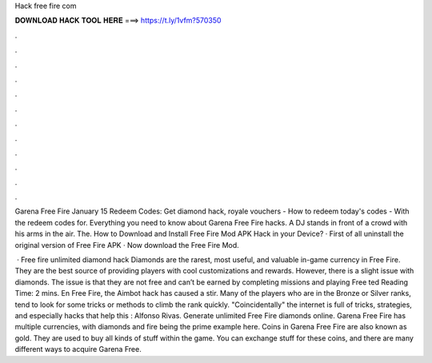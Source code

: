 Hack free fire com



𝐃𝐎𝐖𝐍𝐋𝐎𝐀𝐃 𝐇𝐀𝐂𝐊 𝐓𝐎𝐎𝐋 𝐇𝐄𝐑𝐄 ===> https://t.ly/1vfm?570350



.



.



.



.



.



.



.



.



.



.



.



.

Garena Free Fire January 15 Redeem Codes: Get diamond hack, royale vouchers - How to redeem today's codes - With the redeem codes for. Everything you need to know about Garena Free Fire hacks. A DJ stands in front of a crowd with his arms in the air. The. How to Download and Install Free Fire Mod APK Hack in your Device? · First of all uninstall the original version of Free Fire APK · Now download the Free Fire Mod.

 · Free fire unlimited diamond hack Diamonds are the rarest, most useful, and valuable in-game currency in Free Fire. They are the best source of providing players with cool customizations and rewards. However, there is a slight issue with diamonds. The issue is that they are not free and can’t be earned by completing missions and playing Free ted Reading Time: 2 mins. En Free Fire, the Aimbot hack has caused a stir. Many of the players who are in the Bronze or Silver ranks, tend to look for some tricks or methods to climb the rank quickly. "Coincidentally" the internet is full of tricks, strategies, and especially hacks that help this : Alfonso Rivas. Generate unlimited Free Fire diamonds online. Garena Free Fire has multiple currencies, with diamonds and fire being the prime example here. Coins in Garena Free Fire are also known as gold. They are used to buy all kinds of stuff within the game. You can exchange stuff for these coins, and there are many different ways to acquire Garena Free.
